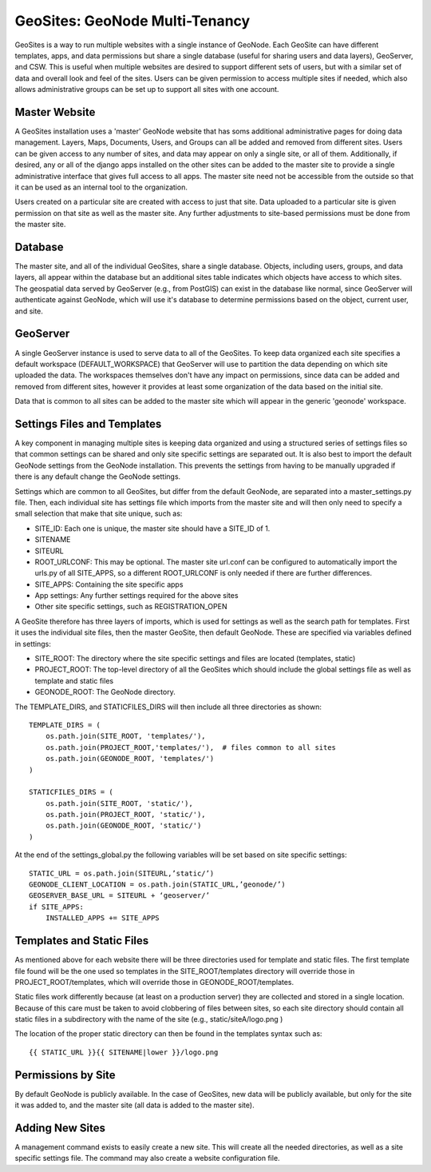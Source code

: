 ===============================
GeoSites: GeoNode Multi-Tenancy
===============================

GeoSites is a way to run multiple websites with a single instance of GeoNode. Each GeoSite can have different templates, apps, and data permissions but share a single database (useful for sharing users and data layers), GeoServer, and CSW.  This is useful when multiple websites are desired to support different sets of users, but with a similar set of data and overall look and feel of the sites.  Users can be given permission to access multiple sites if needed, which also allows administrative groups can be set up to support all sites with one account.


Master Website
==============

A GeoSites installation uses a 'master' GeoNode website that has soms additional administrative pages for doing data management. Layers, Maps, Documents, Users, and Groups can all be added and removed from different sites.  Users can be given access to any number of sites, and data may appear on only a single site, or all of them.  Additionally, if desired, any or all of the django apps installed on the other sites can be added to the master site to provide a single administrative interface that gives full access to all apps.  The master site need not be accessible from the outside so that it can be used as an internal tool to the organization.

Users created on a particular site are created with access to just that site.  Data uploaded to a particular site is given permission on that site as well as the master site.   Any further adjustments to site-based permissions must be done from the master site.

Database
========
The master site, and all of the individual GeoSites, share a single database. Objects, including users, groups, and data layers, all appear within the database but an additional sites table indicates which objects have access to which sites.  The geospatial data served by GeoServer (e.g., from PostGIS) can exist in the database like normal, since GeoServer will authenticate against GeoNode, which will use it's database to determine permissions based on the object, current user, and site.


GeoServer
=========
A single GeoServer instance is used to serve data to all of the GeoSites.  To keep data organized each site specifies a default workspace (DEFAULT_WORKSPACE) that GeoServer will use to partition the data depending on which site uploaded the data.   The workspaces themselves don't have any impact on permissions, since data can be added and removed from different sites, however it provides at least some organization of the data based on the initial site.

Data that is common to all sites can be added to the master site which will appear in the generic 'geonode' workspace.


Settings Files and Templates
============================

A key component in managing multiple sites is keeping data organized and using a structured series of settings files so that common settings can be shared and only site specific settings are separated out. It is also best to import the default GeoNode settings from the GeoNode installation.  This prevents the settings from having to be manually upgraded if there is any default change the GeoNode settings.

Settings which are common to all GeoSites, but differ from the default GeoNode, are separated into a master_settings.py file.  Then, each individual site has settings file which imports from the master site and will then only need to specify a small selection that make that site unique, such as:

* SITE_ID: Each one is unique, the master site should have a SITE_ID of 1.
* SITENAME
* SITEURL
* ROOT_URLCONF: This may be optional. The master site url.conf can be configured to automatically import the urls.py of all SITE_APPS, so a different ROOT_URLCONF is only needed if there are further differences.
* SITE_APPS: Containing the site specific apps
* App settings: Any further settings required for the above sites
* Other site specific settings, such as REGISTRATION_OPEN

A GeoSite therefore has three layers of imports, which is used for settings as well as the search path for templates. First it uses the individual site files, then the master GeoSite, then default GeoNode. These are specified via variables defined in settings:

* SITE_ROOT: The directory where the site specific settings and files are located (templates, static)
* PROJECT_ROOT: The top-level directory of all the GeoSites which should include the global settings file as well as template and static files
* GEONODE_ROOT: The GeoNode directory.

The TEMPLATE_DIRS, and STATICFILES_DIRS will then include all three directories as shown::

    TEMPLATE_DIRS = (
        os.path.join(SITE_ROOT, 'templates/'),
        os.path.join(PROJECT_ROOT,'templates/'),  # files common to all sites
        os.path.join(GEONODE_ROOT, 'templates/')
    )

    STATICFILES_DIRS = (
        os.path.join(SITE_ROOT, 'static/'),
        os.path.join(PROJECT_ROOT, 'static/'),
        os.path.join(GEONODE_ROOT, 'static/')
    )

At the end of the settings_global.py the following variables will be set based on site specific settings::

    STATIC_URL = os.path.join(SITEURL,’static/’)
    GEONODE_CLIENT_LOCATION = os.path.join(STATIC_URL,’geonode/’)
    GEOSERVER_BASE_URL = SITEURL + ‘geoserver/’
    if SITE_APPS:
        INSTALLED_APPS += SITE_APPS

Templates and Static Files
==========================

As mentioned above for each website there will be three directories used for template and static files.  The first template file found will be the one used so templates in the SITE_ROOT/templates directory will override those in PROJECT_ROOT/templates, which will override those in GEONODE_ROOT/templates.

Static files work differently because (at least on a production server) they are collected and stored in a single location.  Because of this care must be taken to avoid clobbering of files between sites, so each site directory should contain all static files in a subdirectory with the name of the site (e.g., static/siteA/logo.png )

The location of the proper static directory can then be found in the templates syntax such as::

    {{ STATIC_URL }}{{ SITENAME|lower }}/logo.png

Permissions by Site
===================
By default GeoNode is publicly available. In the case of GeoSites, new data will be publicly available, but only for the site it was added to, and the master site (all data is added to the master site). 

Adding New Sites
================
A management command exists to easily create a new site.  This will create all the needed directories, as well as a site specific settings file.  The command may also create a website configuration file.
